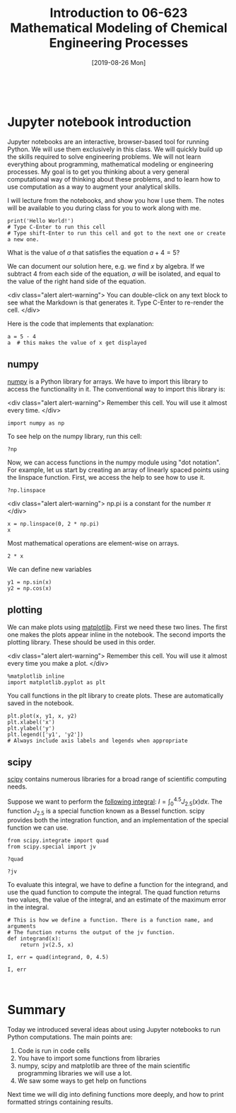 #+TITLE: Introduction to 06-623 Mathematical Modeling of Chemical Engineering Processes
#+DATE: [2019-08-26 Mon]
#+OX-IPYNB-KEYWORD-METADATA: keywords
#+KEYWORDS: introduction

# You need this to be first so it exports correctly
#+BEGIN_SRC ipython

#+END_SRC

* Jupyter notebook introduction

Jupyter notebooks are an interactive, browser-based tool for running Python. We will use them exclusively in this class. We will quickly build up the skills required to solve engineering problems. We will not learn everything about programming, mathematical modeling or engineering processes. My goal is to get you thinking about a very general computational way of thinking about these problems, and to learn how to use computation as a way to augment your analytical skills.

I will lecture from the notebooks, and show you how I use them. The notes will be available to you during class for you to work along with me.

#+BEGIN_SRC ipython
print('Hello World!')
# Type C-Enter to run this cell
# Type shift-Enter to run this cell and got to the next one or create a new one.
#+END_SRC

#+RESULTS:
:results:
# Out [1]:
# output
Hello World!

:end:

What is the value of $a$ that satisfies the equation $a + 4 = 5$?

We can document our solution here, e.g. we find $x$ by algebra. If we subtract 4 from each side of the equation, $a$ will be isolated, and equal to the value of the right hand side of the equation.

<div class="alert alert-warning">
You can double-click on any text block to see what the Markdown is that generates it. Type C-Enter to re-render the cell.
</div>

Here is the code that implements that explanation:

#+BEGIN_SRC ipython
a = 5 - 4
a  # this makes the value of x get displayed
#+END_SRC

#+RESULTS:
:results:
# Out [2]:
# text/plain
: 1
:end:

** numpy

[[http://www.numpy.org][numpy]] is a Python library for arrays. We have to import this library to access the functionality in it. The conventional way to import this library is:

<div class="alert alert-warning">
Remember this cell. You will use it almost every time.
</div>

#+BEGIN_SRC ipython
import numpy as np
#+END_SRC

#+RESULTS:
:results:
# Out [3]:
:end:

To see help on the numpy library, run this cell:

#+BEGIN_SRC ipython
?np
#+END_SRC

#+RESULTS:
:results:
# Out [5]:
:end:


Now, we can access functions in the numpy module using "dot notation". For example, let us start by creating an array of linearly spaced points using the linspace function. First, we access the help to see how to use it.

#+BEGIN_SRC ipython
?np.linspace
#+END_SRC

#+RESULTS:
:RESULTS:
# Out[5]:
:END:

<div class="alert alert-warning">
np.pi is a constant for the number $\pi$
</div>


#+BEGIN_SRC ipython
x = np.linspace(0, 2 * np.pi)
x
#+END_SRC

#+RESULTS:
:results:
# Out [6]:
# text/plain
: array([0.        , 0.12822827, 0.25645654, 0.38468481, 0.51291309,
:        0.64114136, 0.76936963, 0.8975979 , 1.02582617, 1.15405444,
:        1.28228272, 1.41051099, 1.53873926, 1.66696753, 1.7951958 ,
:        1.92342407, 2.05165235, 2.17988062, 2.30810889, 2.43633716,
:        2.56456543, 2.6927937 , 2.82102197, 2.94925025, 3.07747852,
:        3.20570679, 3.33393506, 3.46216333, 3.5903916 , 3.71861988,
:        3.84684815, 3.97507642, 4.10330469, 4.23153296, 4.35976123,
:        4.48798951, 4.61621778, 4.74444605, 4.87267432, 5.00090259,
:        5.12913086, 5.25735913, 5.38558741, 5.51381568, 5.64204395,
:        5.77027222, 5.89850049, 6.02672876, 6.15495704, 6.28318531])
:end:

Most mathematical operations are element-wise on arrays.

#+BEGIN_SRC ipython
2 * x
#+END_SRC

#+RESULTS:
:results:
# Out [7]:
# text/plain
: array([ 0.        ,  0.25645654,  0.51291309,  0.76936963,  1.02582617,
:         1.28228272,  1.53873926,  1.7951958 ,  2.05165235,  2.30810889,
:         2.56456543,  2.82102197,  3.07747852,  3.33393506,  3.5903916 ,
:         3.84684815,  4.10330469,  4.35976123,  4.61621778,  4.87267432,
:         5.12913086,  5.38558741,  5.64204395,  5.89850049,  6.15495704,
:         6.41141358,  6.66787012,  6.92432667,  7.18078321,  7.43723975,
:         7.69369629,  7.95015284,  8.20660938,  8.46306592,  8.71952247,
:         8.97597901,  9.23243555,  9.4888921 ,  9.74534864, 10.00180518,
:        10.25826173, 10.51471827, 10.77117481, 11.02763136, 11.2840879 ,
:        11.54054444, 11.79700098, 12.05345753, 12.30991407, 12.56637061])
:end:

We can define new variables
#+BEGIN_SRC ipython
y1 = np.sin(x)
y2 = np.cos(x)
#+END_SRC

#+RESULTS:
:results:
# Out [8]:
:end:

** plotting

We can make plots using [[https://matplotlib.org][matplotlib]]. First we need these two lines. The first one makes the plots appear inline in the notebook. The second imports the plotting library. These should be used in this order.

<div class="alert alert-warning">
Remember this cell. You will use it almost every time you make a plot.
</div>

#+BEGIN_SRC ipython
%matplotlib inline
import matplotlib.pyplot as plt
#+END_SRC

#+RESULTS:
:results:
# Out [9]:
:end:

You call functions in the plt library to create plots. These are automatically saved in the notebook.

#+BEGIN_SRC ipython
plt.plot(x, y1, x, y2)
plt.xlabel('x')
plt.ylabel('y')
plt.legend(['y1', 'y2'])
# Always include axis labels and legends when appropriate
#+END_SRC

#+RESULTS:
:results:
# Out [10]:


# text/plain
: <Figure size 432x288 with 1 Axes>

# image/png
[[file:obipy-resources/615ef318340f22bfa9c5d33950ff5735cf9241a6/cf9a95bf6dbd8cc50ba1007089843e0de28f5500.png]]
:end:

** scipy

[[https://www.scipy.org][scipy]] contains numerous libraries for a broad range of scientific computing needs.

Suppose we want to perform the [[https://docs.scipy.org/doc/scipy/reference/tutorial/integrate.html#general-integration-quad][following integral]]: $I = \int_0^{4.5} J_{2.5}(x) dx$. The function $J_{2.5}$ is a special function known as a Bessel function. scipy provides both the integration function, and an implementation of the special function we can use.

#+BEGIN_SRC ipython
from scipy.integrate import quad
from scipy.special import jv
#+END_SRC

#+RESULTS:
:results:
# Out [11]:
:end:

#+BEGIN_SRC ipython
?quad
#+END_SRC

#+RESULTS:
:results:
# Out [12]:
:end:

#+BEGIN_SRC ipython
?jv
#+END_SRC

To evaluate this integral, we have to define a function for the integrand, and use the quad function to compute the integral. The quad function returns two values, the value of the integral, and an estimate of the maximum error in the integral.

#+BEGIN_SRC ipython
# This is how we define a function. There is a function name, and arguments
# The function returns the output of the jv function.
def integrand(x):
    return jv(2.5, x)

I, err = quad(integrand, 0, 4.5)

I, err
#+END_SRC

#+RESULTS:
:results:
# Out [13]:
# text/plain
: (1.1178179380783253, 7.866317216380692e-09)
:end:


#+BEGIN_SRC ipython

#+END_SRC

* Summary

Today we introduced several ideas about using Jupyter notebooks to run Python computations. The main points are:

1. Code is run in code cells
2. You have to import some functions from libraries
3. numpy, scipy and matplotlib are three of the main scientific programming libraries we will use a lot.
4. We saw some ways to get help on functions

Next time we will dig into defining functions more deeply, and how to print formatted strings containing results.
